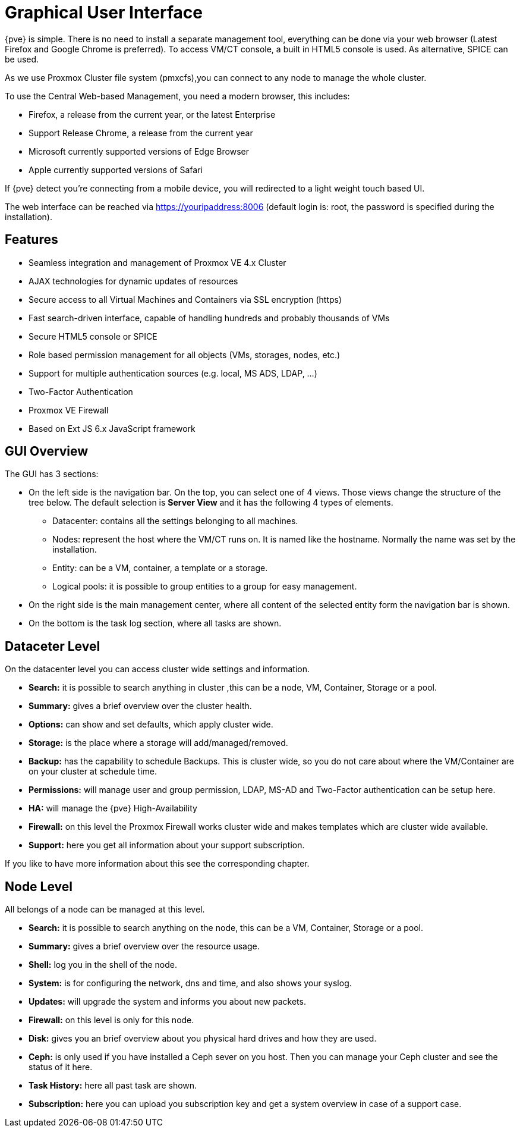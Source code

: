 [[chapter_gui]]
Graphical User Interface
========================
ifndef::manvolnum[]
:pve-toplevel:
endif::manvolnum[]

{pve} is simple. There is no need to install a separate management
tool, everything can be done via your web browser (Latest Firefox and
Google Chrome is preferred). To access VM/CT console, a built in HTML5
console is used. As alternative, SPICE can be used.

As we use Proxmox Cluster file system (pmxcfs),you can connect to any
node to manage the whole cluster.

To use the Central Web-based Management, you need a modern browser,
this includes:

* Firefox, a release from the current year, or the latest Enterprise
* Support Release Chrome, a release from the current year
* Microsoft currently supported versions of Edge Browser
* Apple currently supported versions of Safari

If {pve} detect you're connecting from a mobile device, you will
redirected to a light weight touch based UI.

The web interface can be reached via https://youripaddress:8006
(default login is: root, the password is specified during the
installation).


Features
--------

* Seamless integration and management of Proxmox VE 4.x Cluster
* AJAX technologies for dynamic updates of resources
* Secure access to all Virtual Machines and Containers via SSL encryption (https)
* Fast search-driven interface, capable of handling hundreds and probably thousands of VMs
* Secure HTML5 console or SPICE
* Role based permission management for all objects (VMs, storages, nodes, etc.)
* Support for multiple authentication sources (e.g. local, MS ADS, LDAP, ...)
* Two-Factor Authentication
* Proxmox VE Firewall
* Based on Ext JS 6.x JavaScript framework


GUI Overview
------------

[thumbnail="gui-datacenter-summary.png"]

The GUI has 3 sections:

* On the left side is the navigation bar. On the top, you can select one of 4
  views. Those views change the structure of the tree below. The default
  selection is *Server View* and it has the following 4 types of elements.
** Datacenter: contains all the settings belonging to all machines.
** Nodes: represent the host where the VM/CT runs on. It is named like
   the hostname. Normally the name was set by the installation.
** Entity: can be a VM, container, a template or a storage.
** Logical pools: it is possible to group entities to a group for easy management.
* On the right side is the main management center, where all content
  of the selected entity form the navigation bar is shown.
* On the bottom is the task log section, where all tasks are shown.


Dataceter Level
---------------

[thumbnail="gui-datacenter-search.png"]

On the datacenter level you can access cluster wide settings and information.

* *Search:* it is possible to search anything in cluster
,this can be a node, VM, Container, Storage or a pool.

* *Summary:* gives a brief overview over the cluster health.

* *Options:* can show and set defaults, which apply cluster wide.

* *Storage:* is the place where a storage will add/managed/removed.

* *Backup:* has the capability to schedule Backups. This is
   cluster wide, so you do not care about where the VM/Container are on
   your cluster at schedule time.

* *Permissions:* will manage user and group permission, LDAP,
   MS-AD and Two-Factor authentication can be setup here.

* *HA:* will manage the {pve} High-Availability

* *Firewall:* on this level the Proxmox Firewall works cluster wide and
   makes templates which are cluster wide available.

* *Support:* here you get all information about your support subscription.

If you like to have more information about this see the corresponding chapter.


Node Level
----------

[thumbnail="gui-node-summary.png"]

All belongs of a node can be managed at this level.

* *Search:* it is possible to search anything on the node,
 this can be a VM, Container, Storage or a pool.

* *Summary:* gives a brief overview over the resource usage.

* *Shell:* log you in the shell of the node.

* *System:* is for configuring the network, dns and time, and also shows your syslog.

* *Updates:* will upgrade the system and informs you about new packets.

* *Firewall:* on this level is only for this node.

* *Disk:* gives you an brief overview about you physical hard drives and
   how they are used.

* *Ceph:* is only used if you have installed a Ceph sever on you
   host. Then you can manage your Ceph cluster and see the status
   of it here.

* *Task History:* here all past task are shown.

* *Subscription:* here you can upload you subscription key and get a
   system overview in case of a support case.

ifdef::wiki[]

See Also
--------

* link:/wiki/Central_Web-based_Management

endif::wiki[]

////
TODO:

VM, CT, Storage, Pool section

////
